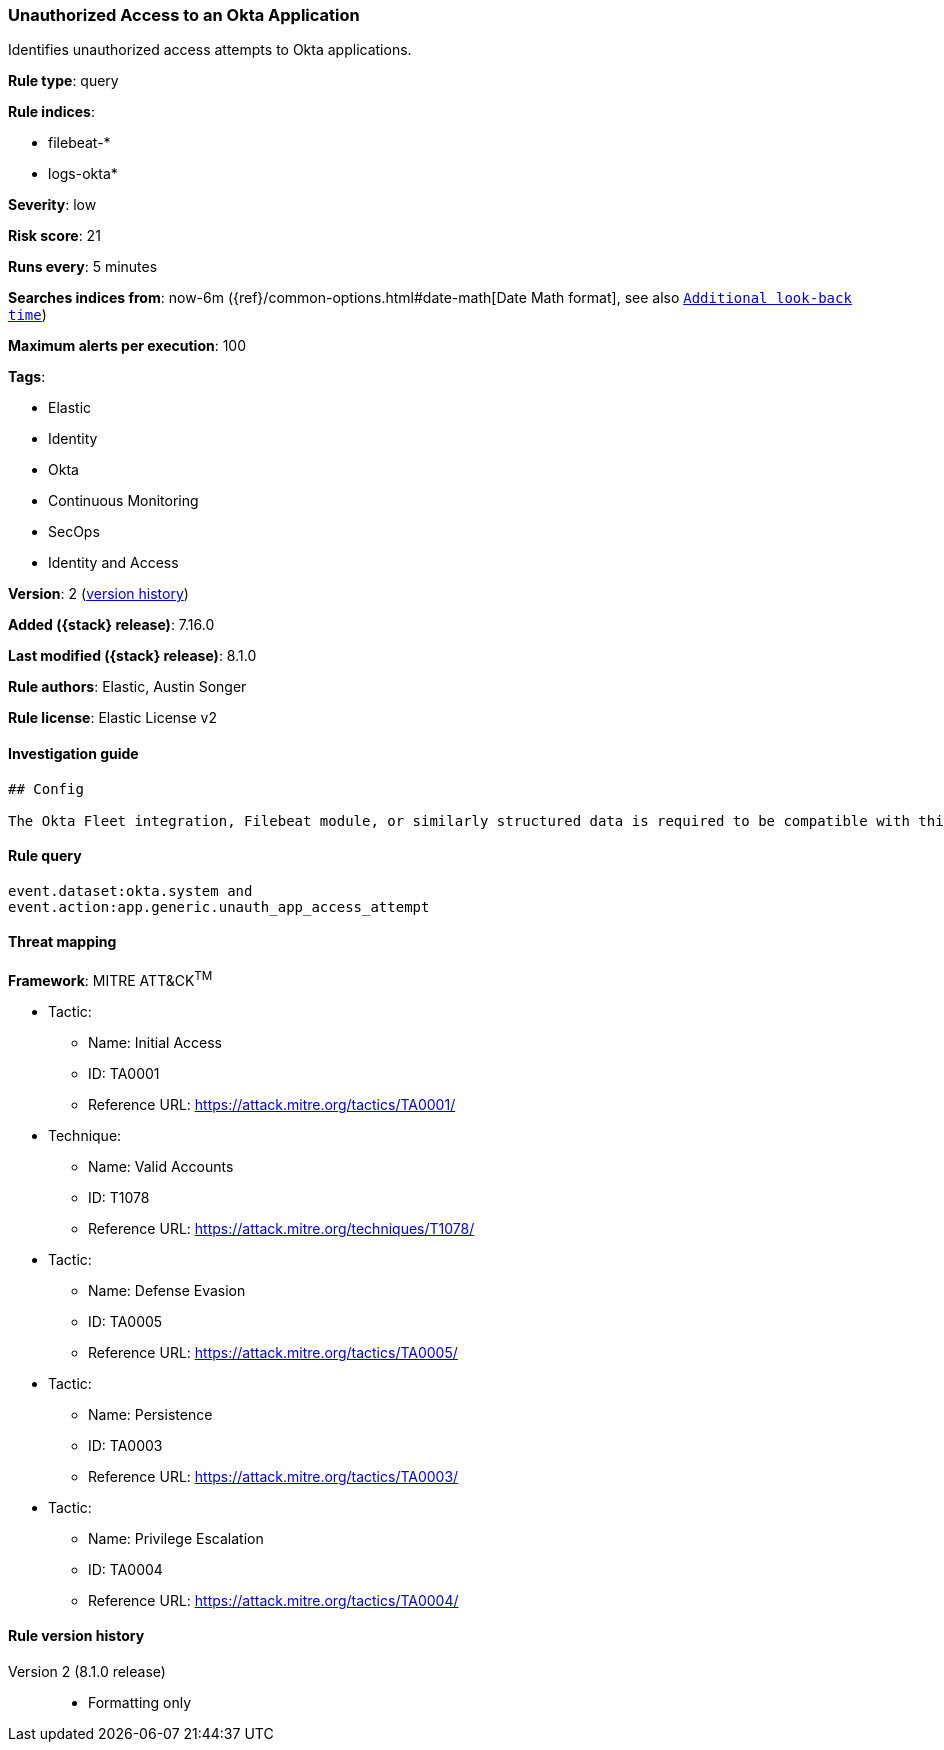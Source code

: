 [[unauthorized-access-to-an-okta-application]]
=== Unauthorized Access to an Okta Application

Identifies unauthorized access attempts to Okta applications.

*Rule type*: query

*Rule indices*:

* filebeat-*
* logs-okta*

*Severity*: low

*Risk score*: 21

*Runs every*: 5 minutes

*Searches indices from*: now-6m ({ref}/common-options.html#date-math[Date Math format], see also <<rule-schedule, `Additional look-back time`>>)

*Maximum alerts per execution*: 100

*Tags*:

* Elastic
* Identity
* Okta
* Continuous Monitoring
* SecOps
* Identity and Access

*Version*: 2 (<<unauthorized-access-to-an-okta-application-history, version history>>)

*Added ({stack} release)*: 7.16.0

*Last modified ({stack} release)*: 8.1.0

*Rule authors*: Elastic, Austin Songer

*Rule license*: Elastic License v2

==== Investigation guide


[source,markdown]
----------------------------------
## Config

The Okta Fleet integration, Filebeat module, or similarly structured data is required to be compatible with this rule.
----------------------------------


==== Rule query


[source,js]
----------------------------------
event.dataset:okta.system and
event.action:app.generic.unauth_app_access_attempt
----------------------------------

==== Threat mapping

*Framework*: MITRE ATT&CK^TM^

* Tactic:
** Name: Initial Access
** ID: TA0001
** Reference URL: https://attack.mitre.org/tactics/TA0001/
* Technique:
** Name: Valid Accounts
** ID: T1078
** Reference URL: https://attack.mitre.org/techniques/T1078/


* Tactic:
** Name: Defense Evasion
** ID: TA0005
** Reference URL: https://attack.mitre.org/tactics/TA0005/


* Tactic:
** Name: Persistence
** ID: TA0003
** Reference URL: https://attack.mitre.org/tactics/TA0003/


* Tactic:
** Name: Privilege Escalation
** ID: TA0004
** Reference URL: https://attack.mitre.org/tactics/TA0004/

[[unauthorized-access-to-an-okta-application-history]]
==== Rule version history

Version 2 (8.1.0 release)::
* Formatting only

